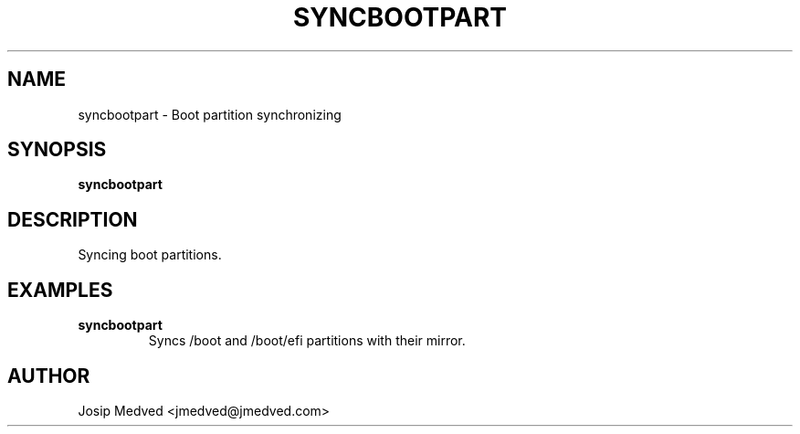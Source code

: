 .\" Manpage for SyncBootPart
.\" Contact jmedved@jmedved.com to correct errors or typos.
.TH SYNCBOOTPART 1 "TODAY" "MAJOR.MINOR.PATCH" "syncbootpart man page"

.SH NAME

syncbootpart \- Boot partition synchronizing


.SH SYNOPSIS

.ad l
\fBsyncbootpart\fR


.SH DESCRIPTION
Syncing boot partitions.


.SH EXAMPLES

.TP
\fBsyncbootpart\fR
Syncs /boot and /boot/efi partitions with their mirror.


.SH AUTHOR

Josip Medved <jmedved@jmedved.com>
